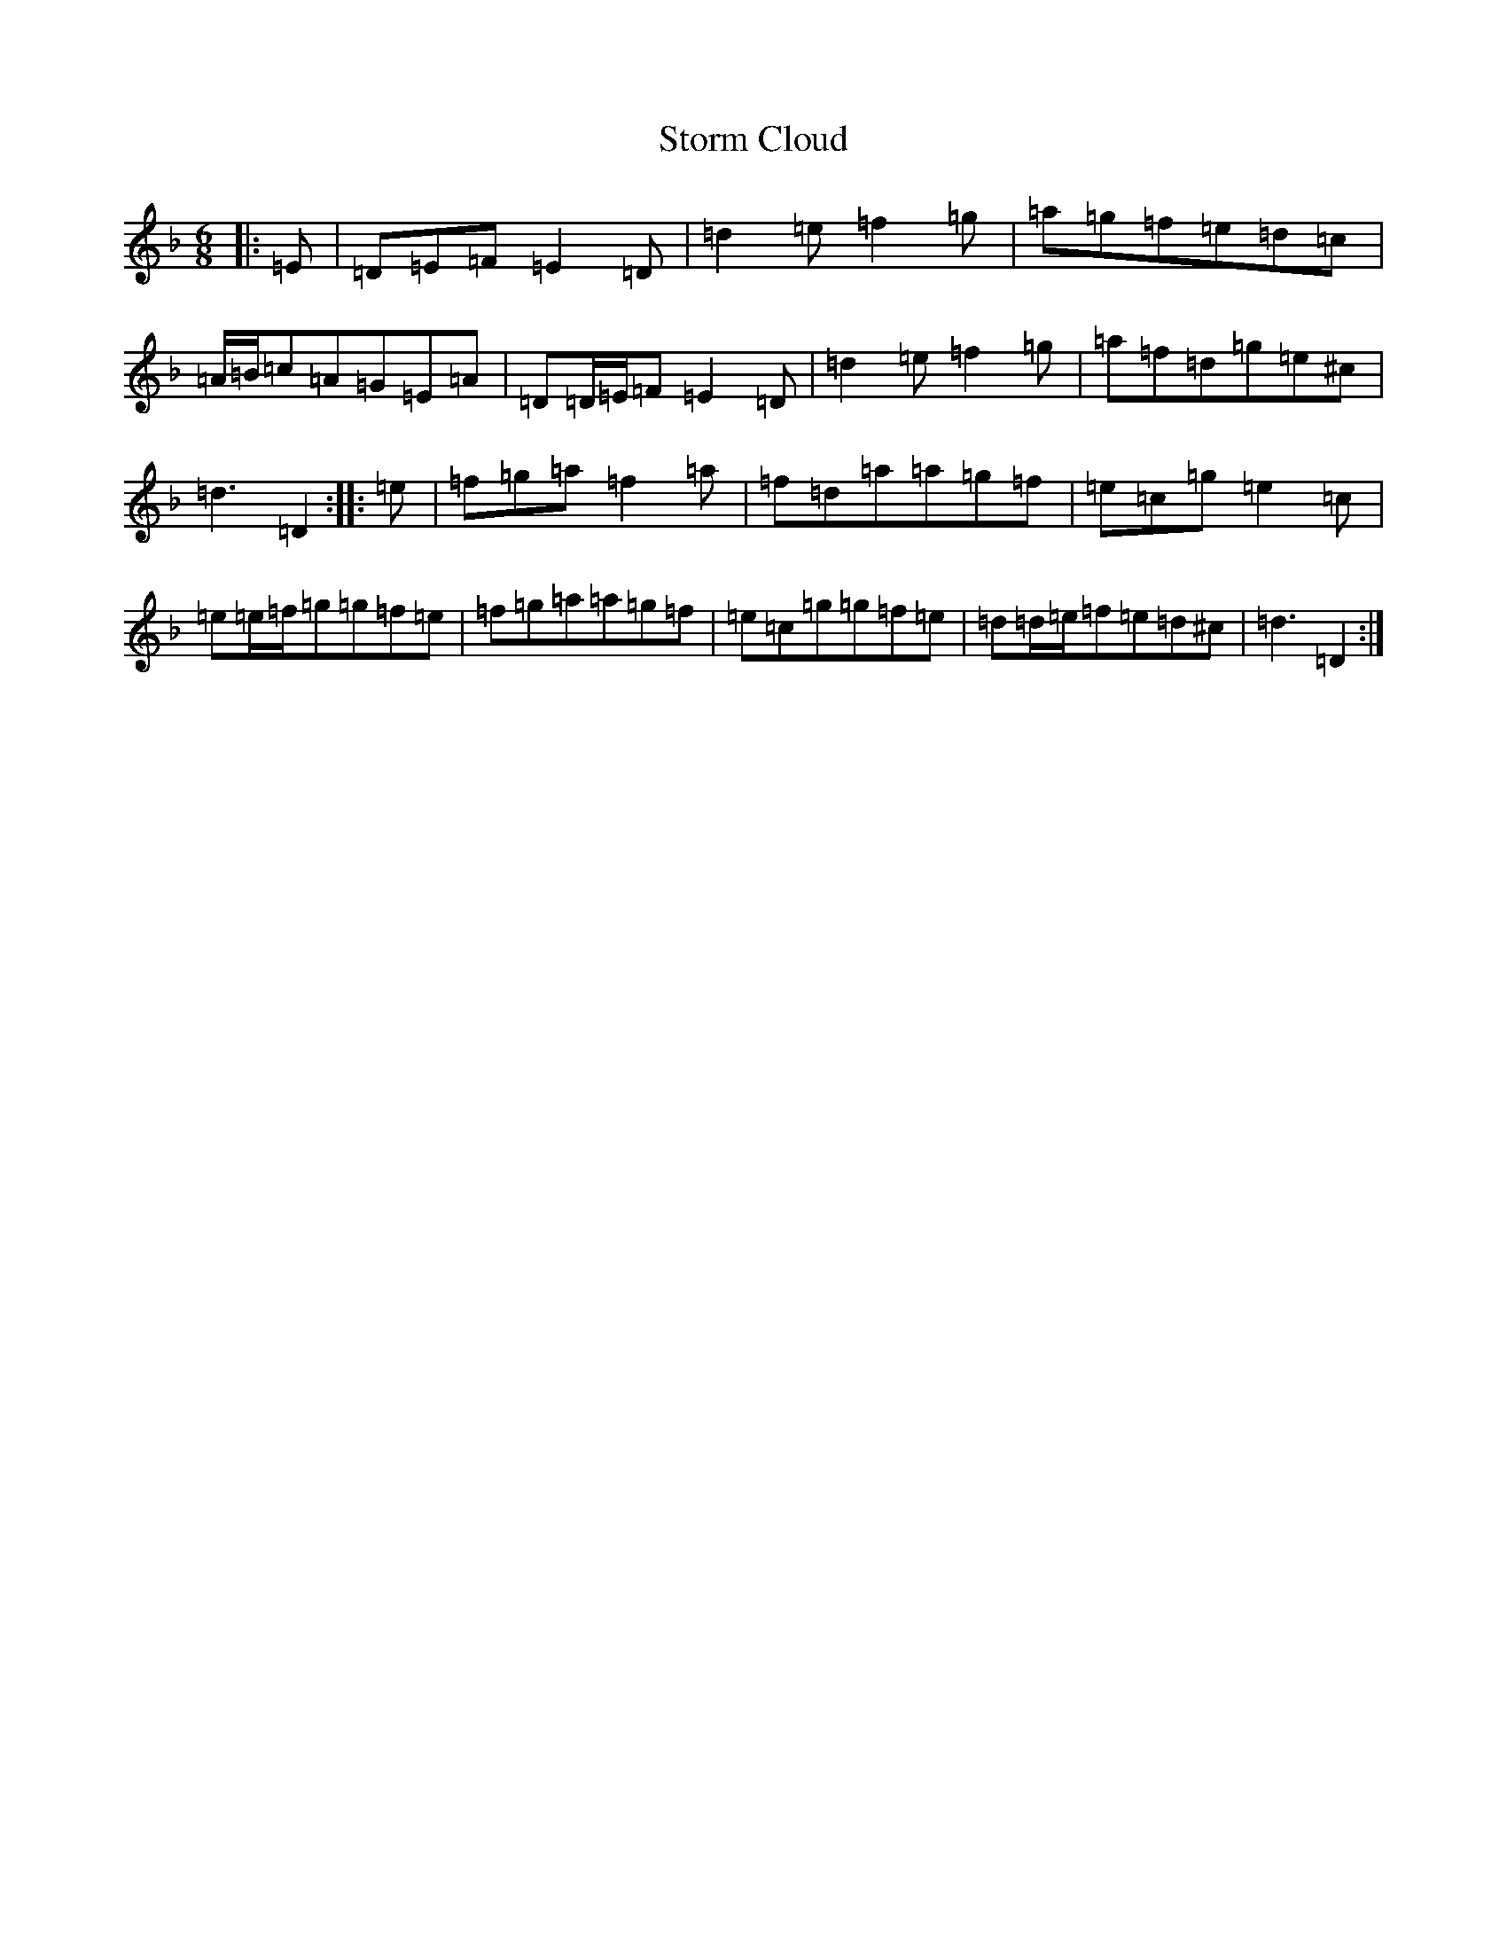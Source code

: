 X: 18739
T: Storm Cloud
S: https://thesession.org/tunes/6516#setting18204
Z: D Mixolydian
R: jig
M:6/8
L:1/8
K: C Mixolydian
|:=E|=D=E=F=E2=D|=d2=e=f2=g|=a=g=f=e=d=c|=A/2=B/2=c=A=G=E=A|=D=D/2=E/2=F=E2=D|=d2=e=f2=g|=a=f=d=g=e^c|=d3=D2:||:=e|=f=g=a=f2=a|=f=d=a=a=g=f|=e=c=g=e2=c|=e=e/2=f/2=g=g=f=e|=f=g=a=a=g=f|=e=c=g=g=f=e|=d=d/2=e/2=f=e=d^c|=d3=D2:|